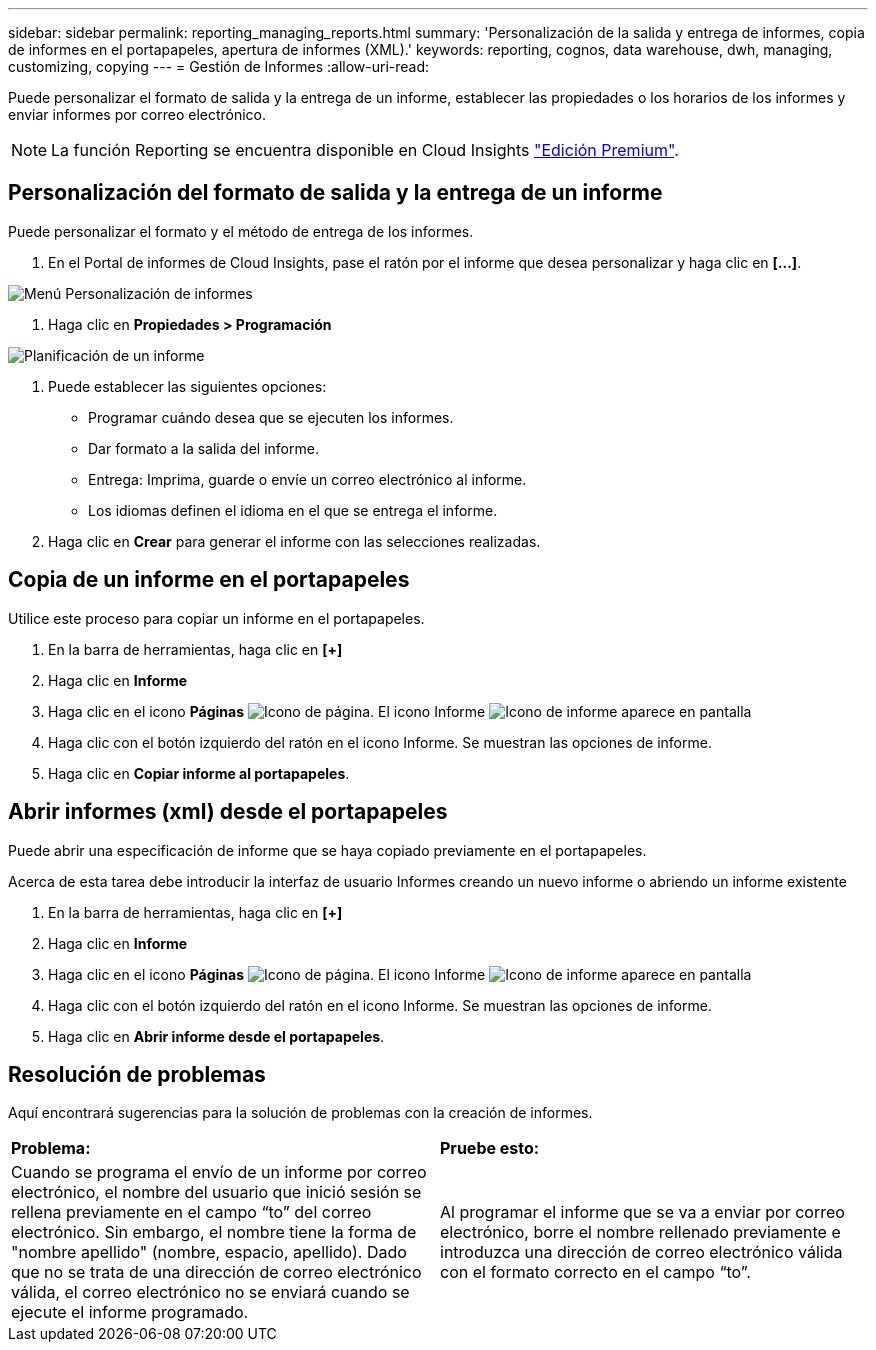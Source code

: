 ---
sidebar: sidebar 
permalink: reporting_managing_reports.html 
summary: 'Personalización de la salida y entrega de informes, copia de informes en el portapapeles, apertura de informes (XML).' 
keywords: reporting, cognos, data warehouse, dwh, managing, customizing, copying 
---
= Gestión de Informes
:allow-uri-read: 


[role="lead"]
Puede personalizar el formato de salida y la entrega de un informe, establecer las propiedades o los horarios de los informes y enviar informes por correo electrónico.


NOTE: La función Reporting se encuentra disponible en Cloud Insights link:concept_subscribing_to_cloud_insights.html["Edición Premium"].



== Personalización del formato de salida y la entrega de un informe

Puede personalizar el formato y el método de entrega de los informes.

. En el Portal de informes de Cloud Insights, pase el ratón por el informe que desea personalizar y haga clic en *[...]*.


image:ReportCustomizationMenu.png["Menú Personalización de informes"]

. Haga clic en *Propiedades > Programación*


image:ReportSchedule.png["Planificación de un informe"]

. Puede establecer las siguientes opciones:
+
** Programar cuándo desea que se ejecuten los informes.
** Dar formato a la salida del informe.
** Entrega: Imprima, guarde o envíe un correo electrónico al informe.
** Los idiomas definen el idioma en el que se entrega el informe.


. Haga clic en *Crear* para generar el informe con las selecciones realizadas.




== Copia de un informe en el portapapeles

Utilice este proceso para copiar un informe en el portapapeles.

. En la barra de herramientas, haga clic en *[+]*
. Haga clic en *Informe*
. Haga clic en el icono *Páginas* image:PageIcon.png["Icono de página"]. El icono Informe image:ReportIcon.png["Icono de informe"] aparece en pantalla
. Haga clic con el botón izquierdo del ratón en el icono Informe. Se muestran las opciones de informe.
. Haga clic en *Copiar informe al portapapeles*.




== Abrir informes (xml) desde el portapapeles

Puede abrir una especificación de informe que se haya copiado previamente en el portapapeles.

Acerca de esta tarea debe introducir la interfaz de usuario Informes creando un nuevo informe o abriendo un informe existente

. En la barra de herramientas, haga clic en *[+]*
. Haga clic en *Informe*
. Haga clic en el icono *Páginas* image:PageIcon.png["Icono de página"]. El icono Informe image:ReportIcon.png["Icono de informe"] aparece en pantalla
. Haga clic con el botón izquierdo del ratón en el icono Informe. Se muestran las opciones de informe.
. Haga clic en *Abrir informe desde el portapapeles*.




== Resolución de problemas

Aquí encontrará sugerencias para la solución de problemas con la creación de informes.

|===


| *Problema:* | *Pruebe esto:* 


| Cuando se programa el envío de un informe por correo electrónico, el nombre del usuario que inició sesión se rellena previamente en el campo “to” del correo electrónico. Sin embargo, el nombre tiene la forma de "nombre apellido" (nombre, espacio, apellido). Dado que no se trata de una dirección de correo electrónico válida, el correo electrónico no se enviará cuando se ejecute el informe programado. | Al programar el informe que se va a enviar por correo electrónico, borre el nombre rellenado previamente e introduzca una dirección de correo electrónico válida con el formato correcto en el campo “to”. 
|===